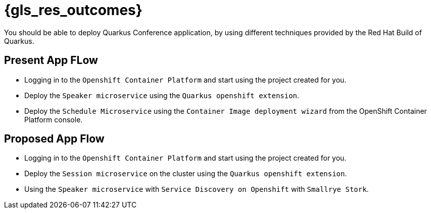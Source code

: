 :gls_prefix:

// Do not modify section headers, as they are used by flamel and the translation process.
= pass:a,n[{gls_res_outcomes}]

You should be able to deploy Quarkus Conference application, by using different techniques provided by the Red{nbsp}Hat Build of Quarkus.

== Present App FLow

* Logging in to the `Openshift Container Platform` and start using the project created for you.
* Deploy the `Speaker microservice` using the `Quarkus openshift extension`.
* Deploy the `Schedule Microservice` using the `Container Image deployment wizard` from the OpenShift Container Platform console.

== Proposed App Flow

* Logging in to the `Openshift Container Platform` and start using the project created for you.
* Deploy the `Session microservice` on the cluster using the `Quarkus openshift extension`.
* Using the `Speaker microservice` with `Service Discovery on Openshift` with `Smallrye Stork`.